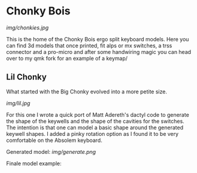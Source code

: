 * Chonky Bois

#+CAPTION: Big Chonky and the first lil Chonky.
[[img/chonkies.jpg]]

 This is the home of the Chonky Bois ergo split keyboard models.
 Here you can find 3d models that once printed, fit alps or mx switches, a trss connector and a pro-micro and after some handwiring magic you can head over to my qmk fork for an example of a keymap/ 

 
** Lil Chonky
What started with the Big Chonky evolved into a more petite size.

#+CAPTION: Lil Chonky with the pinky rotation.
[[img/lil.jpg]]

For this one I wrote a quick port of Matt Adereth's dactyl code to generate the shape of the keywells and the shape of the cavities for the switches. The intention is that one can model a basic shape around the generated keywell shapes.
I added a pinky rotation option as I found it to be very comfortable on the Absolem keyboard.

Generated model:
[[img/generate.png]]


Finale model example:
[[/img/model.png]]
